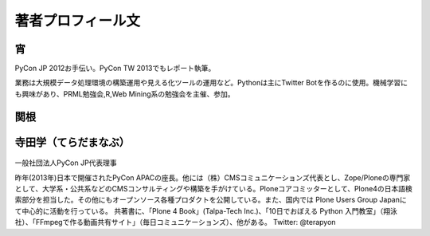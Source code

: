 著者プロフィール文
==================================================



宵
-----------------------------

PyCon JP 2012お手伝い。PyCon TW 2013でもレポート執筆。

業務は大規模データ処理環境の構築運用や見える化ツールの運用など。Pythonは主にTwitter Botを作るのに使用。機械学習にも興味があり、PRML勉強会,R,Web Mining系の勉強会を主催、参加。

関根
-----------------------------


寺田学（てらだまなぶ）
-----------------------------

.. figure:: /_static/profile/terada.jpg
   :height: 200

一般社団法人PyCon JP代表理事

昨年(2013年)日本で開催されたPyCon APACの座長。他には（株）CMSコミュニケーションズ代表とし、Zope/Ploneの専門家として、大学系・公共系などのCMSコンサルティングや構築を手がけている。Ploneコアコミッターとして、Plone4の日本語検索部分を担当した。その他にもオープンソース各種プロダクトを公開している。また、国内では Plone Users Group Japanにて中心的に活動を行っている。 共著書に、「Plone 4 Book」(Talpa-Tech Inc.)、「10日でおぼえる Python 入門教室」（翔泳社）、「FFmpegで作る動画共有サイト」（毎日コミュニケーションズ）、他がある。
Twitter: @terapyon


